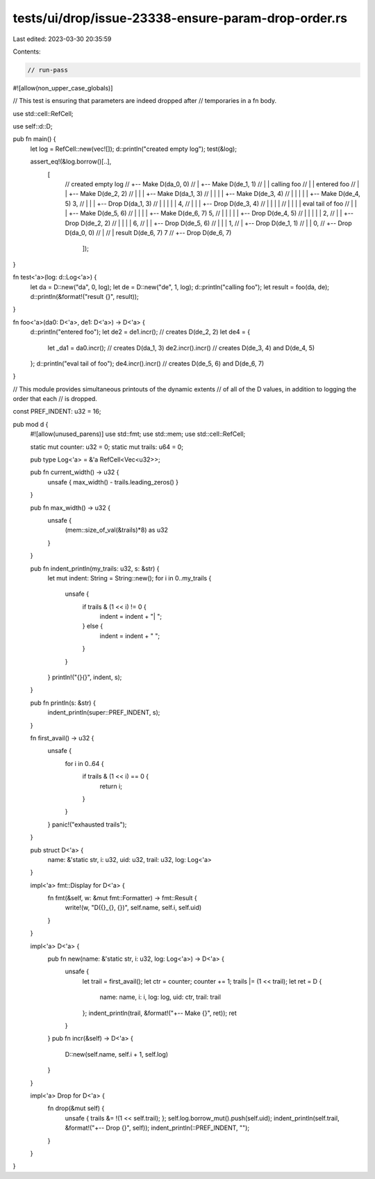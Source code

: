tests/ui/drop/issue-23338-ensure-param-drop-order.rs
====================================================

Last edited: 2023-03-30 20:35:59

Contents:

.. code-block:: rs

    // run-pass
#![allow(non_upper_case_globals)]

// This test is ensuring that parameters are indeed dropped after
// temporaries in a fn body.

use std::cell::RefCell;

use self::d::D;

pub fn main() {
    let log = RefCell::new(vec![]);
    d::println("created empty log");
    test(&log);

    assert_eq!(&log.borrow()[..],
               [
                   //                                    created empty log
                   //    +-- Make D(da_0, 0)
                   //    | +-- Make D(de_1, 1)
                   //    | |                             calling foo
                   //    | |                             entered foo
                   //    | | +-- Make D(de_2, 2)
                   //    | | | +-- Make D(da_1, 3)
                   //    | | | | +-- Make D(de_3, 4)
                   //    | | | | | +-- Make D(de_4, 5)
                   3, // | | | +-- Drop D(da_1, 3)
                   //    | | |   | |
                   4, // | | |   +-- Drop D(de_3, 4)
                   //    | | |     |
                   //    | | |     |                     eval tail of foo
                   //    | | | +-- Make D(de_5, 6)
                   //    | | | | +-- Make D(de_6, 7)
                   5, // | | | | | +-- Drop D(de_4, 5)
                   //    | | | | |
                   2, // | | +-- Drop D(de_2, 2)
                   //    | |   | |
                   6, // | |   +-- Drop D(de_5, 6)
                   //    | |     |
                   1, // | +-- Drop D(de_1, 1)
                   //    |       |
                   0, // +-- Drop D(da_0, 0)
                   //            |
                   //            |                       result D(de_6, 7)
                   7 //          +-- Drop D(de_6, 7)

                       ]);
}

fn test<'a>(log: d::Log<'a>) {
    let da = D::new("da", 0, log);
    let de = D::new("de", 1, log);
    d::println("calling foo");
    let result = foo(da, de);
    d::println(&format!("result {}", result));
}

fn foo<'a>(da0: D<'a>, de1: D<'a>) -> D<'a> {
    d::println("entered foo");
    let de2 = de1.incr();      // creates D(de_2, 2)
    let de4 = {
        let _da1 = da0.incr(); // creates D(da_1, 3)
        de2.incr().incr()      // creates D(de_3, 4) and D(de_4, 5)
    };
    d::println("eval tail of foo");
    de4.incr().incr()          // creates D(de_5, 6) and D(de_6, 7)
}

// This module provides simultaneous printouts of the dynamic extents
// of all of the D values, in addition to logging the order that each
// is dropped.

const PREF_INDENT: u32 = 16;

pub mod d {
    #![allow(unused_parens)]
    use std::fmt;
    use std::mem;
    use std::cell::RefCell;

    static mut counter: u32 = 0;
    static mut trails: u64 = 0;

    pub type Log<'a> = &'a RefCell<Vec<u32>>;

    pub fn current_width() -> u32 {
        unsafe { max_width() - trails.leading_zeros() }
    }

    pub fn max_width() -> u32 {
        unsafe {
            (mem::size_of_val(&trails)*8) as u32
        }
    }

    pub fn indent_println(my_trails: u32, s: &str) {
        let mut indent: String = String::new();
        for i in 0..my_trails {
            unsafe {
                if trails & (1 << i) != 0 {
                    indent = indent + "| ";
                } else {
                    indent = indent + "  ";
                }
            }
        }
        println!("{}{}", indent, s);
    }

    pub fn println(s: &str) {
        indent_println(super::PREF_INDENT, s);
    }

    fn first_avail() -> u32 {
        unsafe {
            for i in 0..64 {
                if trails & (1 << i) == 0 {
                    return i;
                }
            }
        }
        panic!("exhausted trails");
    }

    pub struct D<'a> {
        name: &'static str, i: u32, uid: u32, trail: u32, log: Log<'a>
    }

    impl<'a> fmt::Display for D<'a> {
        fn fmt(&self, w: &mut fmt::Formatter) -> fmt::Result {
            write!(w, "D({}_{}, {})", self.name, self.i, self.uid)
        }
    }

    impl<'a> D<'a> {
        pub fn new(name: &'static str, i: u32, log: Log<'a>) -> D<'a> {
            unsafe {
                let trail = first_avail();
                let ctr = counter;
                counter += 1;
                trails |= (1 << trail);
                let ret = D {
                    name: name, i: i, log: log, uid: ctr, trail: trail
                };
                indent_println(trail, &format!("+-- Make {}", ret));
                ret
            }
        }
        pub fn incr(&self) -> D<'a> {
            D::new(self.name, self.i + 1, self.log)
        }
    }

    impl<'a> Drop for D<'a> {
        fn drop(&mut self) {
            unsafe { trails &= !(1 << self.trail); };
            self.log.borrow_mut().push(self.uid);
            indent_println(self.trail, &format!("+-- Drop {}", self));
            indent_println(::PREF_INDENT, "");
        }
    }
}


